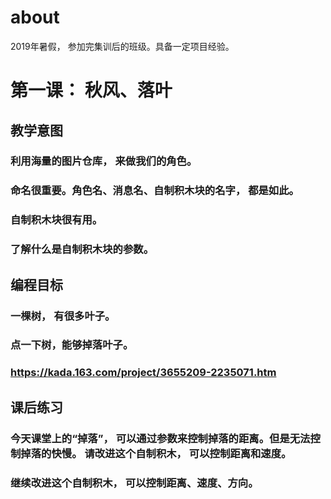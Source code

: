 * about
2019年暑假， 参加完集训后的班级。具备一定项目经验。

* 第一课： 秋风、落叶
** 教学意图
*** 利用海量的图片仓库， 来做我们的角色。
*** 命名很重要。角色名、消息名、自制积木块的名字， 都是如此。
*** 自制积木块很有用。
*** 了解什么是自制积木块的参数。
** 编程目标
*** 一棵树， 有很多叶子。
*** 点一下树，能够掉落叶子。
*** https://kada.163.com/project/3655209-2235071.htm
** 课后练习
*** 今天课堂上的“掉落”， 可以通过参数来控制掉落的距离。但是无法控制掉落的快慢。 请改进这个自制积木， 可以控制距离和速度。
*** 继续改进这个自制积木， 可以控制距离、速度、方向。


